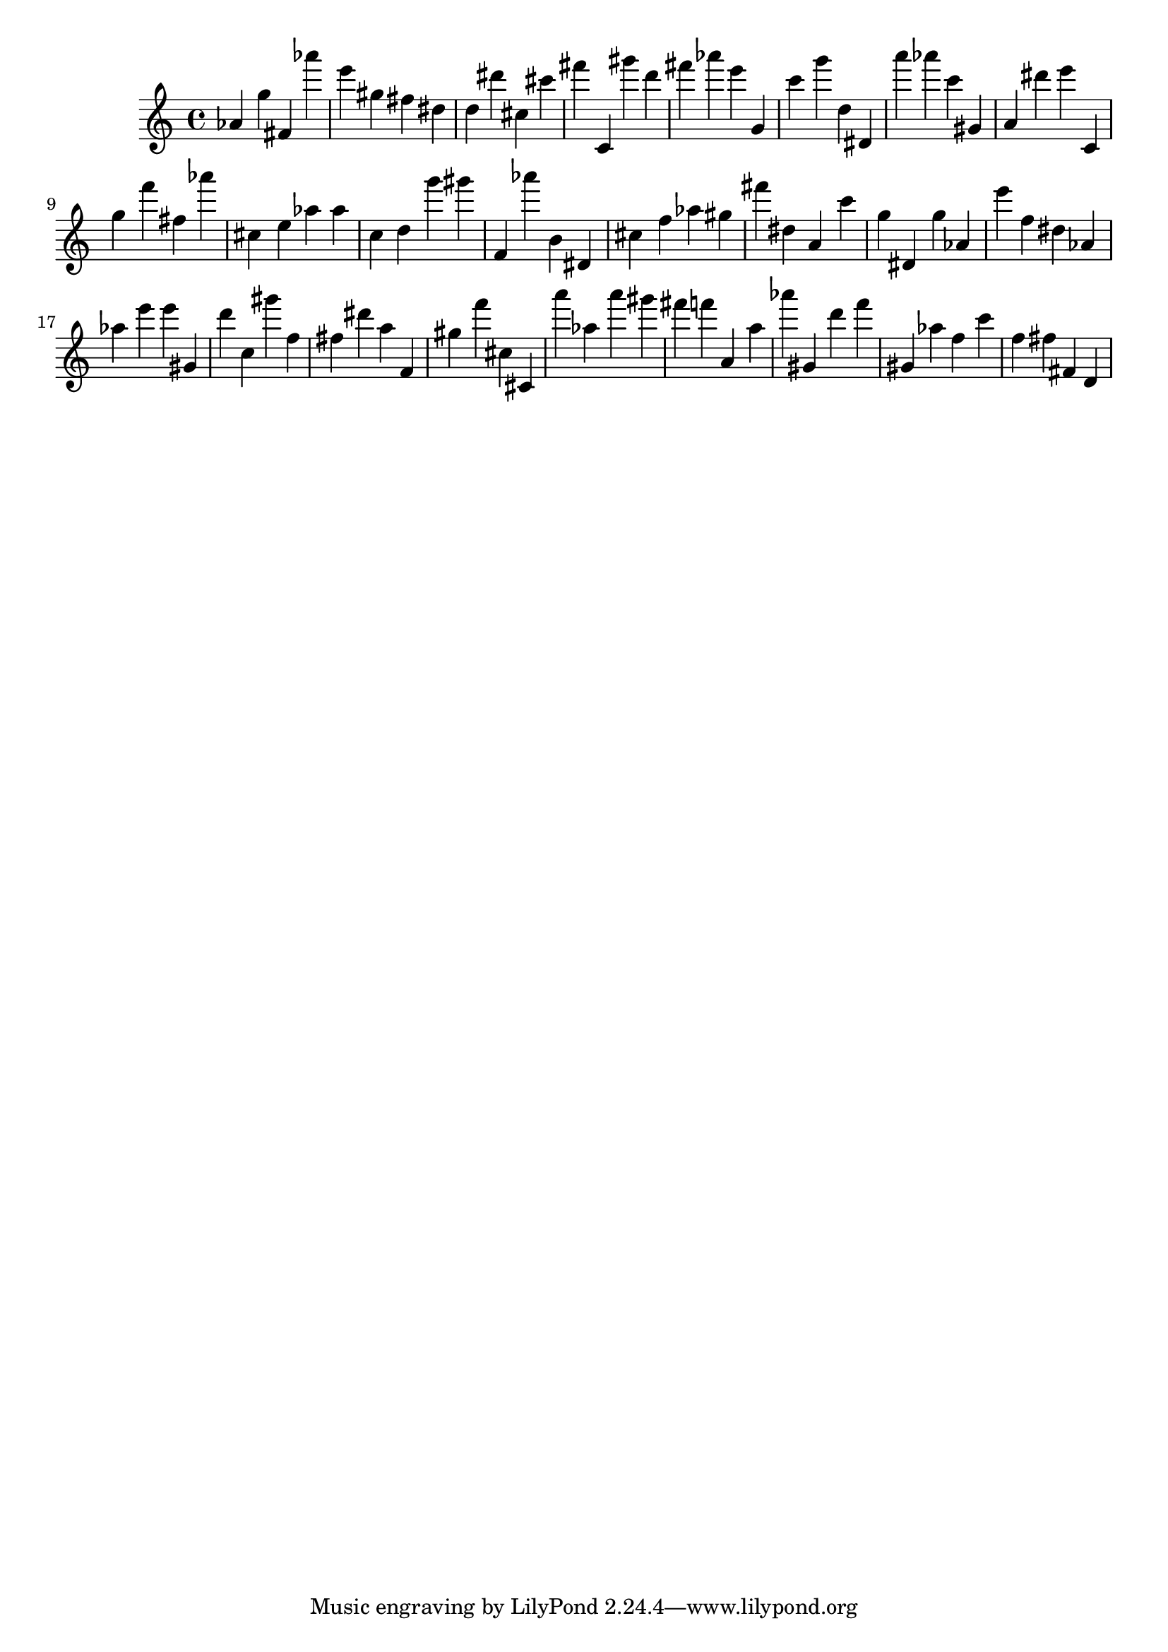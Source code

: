 \version "2.18.2"

\score {

{
\clef treble
as' g'' fis' as''' e''' gis'' fis'' dis'' d'' dis''' cis'' cis''' fis''' c' gis''' d''' fis''' as''' e''' g' c''' g''' d'' dis' a''' as''' c''' gis' a' dis''' e''' c' g'' f''' fis'' as''' cis'' e'' as'' as'' c'' d'' g''' gis''' f' as''' b' dis' cis'' f'' as'' gis'' fis''' dis'' a' c''' g'' dis' g'' as' e''' f'' dis'' as' as'' e''' e''' gis' d''' c'' gis''' f'' fis'' dis''' a'' f' gis'' f''' cis'' cis' a''' as'' a''' gis''' fis''' f''' a' a'' as''' gis' d''' f''' gis' as'' f'' c''' f'' fis'' fis' d' 
}

 \midi { }
 \layout { }
}